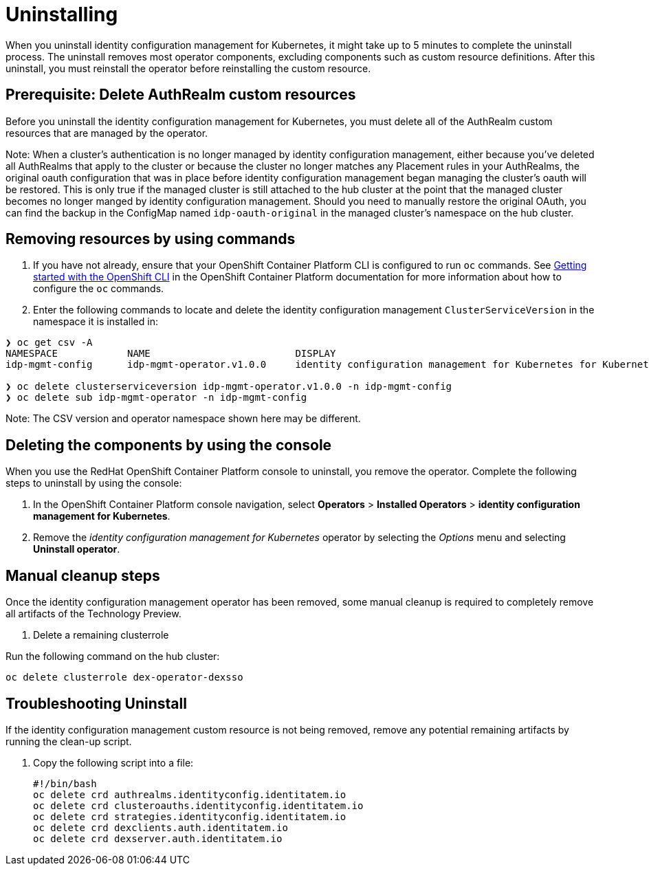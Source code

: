 [#uninstalling]
= Uninstalling

When you uninstall 
identity configuration management for Kubernetes, it might take up to 5 minutes to complete the uninstall process.
The uninstall removes most operator components, excluding components such as custom resource definitions. After this uninstall, you must reinstall the operator before reinstalling the custom resource.

[#prerequisite-deletee-authrealm]
== Prerequisite: Delete AuthRealm custom resources

Before you uninstall the 
identity configuration management for Kubernetes, you must delete all of the AuthRealm custom resources that are managed by the operator.

Note: When a cluster's authentication is no longer managed by identity configuration management, either because you've deleted all AuthRealms that apply to the cluster or because the cluster no longer matches any Placement rules in your AuthRealms, the original oauth configuration that was in place before identity configuration management began managing the cluster's oauth will be restored. This is only true if the managed cluster is still attached to the hub cluster at the point that the managed cluster becomes no longer manged by identity configuration management. Should you need to manually restore the original OAuth, you can find the backup in the ConfigMap named `idp-oauth-original` in the managed cluster's namespace on the hub cluster.

[#removing-a-identityconfiguration-instance-by-using-commands]
== Removing resources by using commands

. If you have not already, ensure that your OpenShift Container Platform CLI is configured to run `oc` commands. See https://access.redhat.com/documentation/en-us/openshift_container_platform/4.8/html/cli_tools/openshift-cli-oc#cli-getting-started[Getting started with the OpenShift CLI] in the OpenShift Container Platform documentation for more information about how to configure the `oc` commands. 

. Enter the following commands to locate and delete the identity configuration management `ClusterServiceVersion` in the namespace it is installed in:
----
❯ oc get csv -A
NAMESPACE            NAME                         DISPLAY                                                           VERSION   REPLACES   PHASE
idp-mgmt-config      idp-mgmt-operator.v1.0.0     identity configuration management for Kubernetes for Kubernetes   1.0.0                Succeeded

❯ oc delete clusterserviceversion idp-mgmt-operator.v1.0.0 -n idp-mgmt-config
❯ oc delete sub idp-mgmt-operator -n idp-mgmt-config
----

Note: The CSV version and operator namespace shown here may be different.

[#deleting-the-components-by-using-the-console]
== Deleting the components by using the console

When you use the RedHat OpenShift Container Platform console to uninstall, you remove the operator. Complete the following steps to uninstall by using the console:

. In the OpenShift Container Platform console navigation, select *Operators* > *Installed Operators* > *identity configuration management for Kubernetes*.

. Remove the _identity configuration management for Kubernetes_ operator by selecting 
the _Options_ menu and selecting *Uninstall operator*.

[#manual-cleanup-steps]
== Manual cleanup steps

Once the identity configuration management operator has been removed, some manual cleanup is required to completely remove all artifacts of the Technology Preview.

. Delete a remaining clusterrole

Run the following command on the hub cluster: 
----
oc delete clusterrole dex-operator-dexsso
----


[#troubleshoot-uninstall]
== Troubleshooting Uninstall

If the identity configuration management custom resource is not being removed, remove any potential remaining artifacts by running the clean-up script. 

. Copy the following script into a file:
+
----
#!/bin/bash
oc delete crd authrealms.identityconfig.identitatem.io
oc delete crd clusteroauths.identityconfig.identitatem.io
oc delete crd strategies.identityconfig.identitatem.io
oc delete crd dexclients.auth.identitatem.io
oc delete crd dexserver.auth.identitatem.io
----
